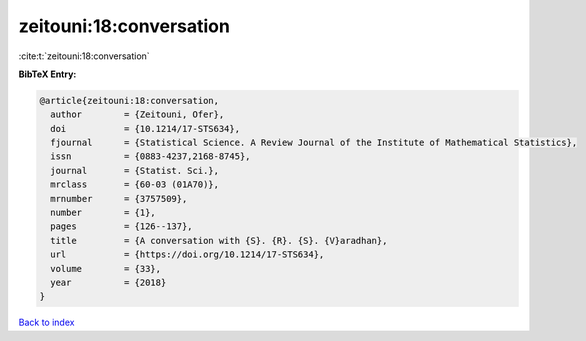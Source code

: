 zeitouni:18:conversation
========================

:cite:t:`zeitouni:18:conversation`

**BibTeX Entry:**

.. code-block:: bibtex

   @article{zeitouni:18:conversation,
     author        = {Zeitouni, Ofer},
     doi           = {10.1214/17-STS634},
     fjournal      = {Statistical Science. A Review Journal of the Institute of Mathematical Statistics},
     issn          = {0883-4237,2168-8745},
     journal       = {Statist. Sci.},
     mrclass       = {60-03 (01A70)},
     mrnumber      = {3757509},
     number        = {1},
     pages         = {126--137},
     title         = {A conversation with {S}. {R}. {S}. {V}aradhan},
     url           = {https://doi.org/10.1214/17-STS634},
     volume        = {33},
     year          = {2018}
   }

`Back to index <../By-Cite-Keys.html>`_
